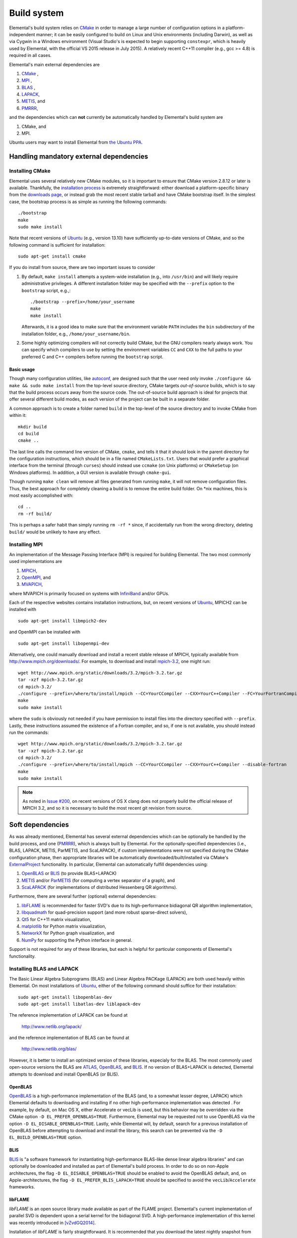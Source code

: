 Build system
************
Elemental's build system relies on `CMake <http://www.cmake.org>`__ 
in order to manage a large number of configuration options in a 
platform-independent manner; it can be easily configured to build on Linux and 
Unix environments (including Darwin), as well as via Cygwin in a Windows 
environment (Visual Studio's is expected to begin supporting ``constexpr``, 
which is heavily used by Elemental, with the official VS 2015 release in 
July 2015). A relatively recent C++11 compiler (e.g., gcc >= 4.8) is 
required in all cases.

Elemental's main external dependencies are

1. `CMake <http://www.cmake.org/>`__ ,
2. `MPI <http://en.wikipedia.org/wiki/Message_Passing_Interface>`__ ,
3. `BLAS <http://netlib.org/blas>`__ ,
4. `LAPACK <http://netlib.org/lapack>`__, 
5. `METIS <http://glaros.dtc.umn.edu/gkhome/metis/metis/overview>`__, and
6. `PMRRR <http://code.google.com/p/pmrrr>`__,

and the dependencies which can **not** currently be automatically handled by 
Elemental's build system are

1. CMake, and
2. MPI.

Ubuntu users may want to install Elemental from
`the Ubuntu PPA <https://launchpad.net/%7Elibelemental/+archive/ubuntu/ppa>`__.

Handling mandatory external dependencies
========================================

Installing CMake
----------------
Elemental uses several relatively new CMake modules, so it is important to 
ensure that CMake version 2.8.12 or later is available. Thankfully, the 
`installation process <http://www.cmake.org/cmake/help/install.html>`_
is extremely straightforward: either download a platform-specific binary from
the `downloads page <http://www.cmake.org/cmake/resources/software.html>`_,
or instead grab the most recent stable tarball and have CMake bootstrap itself.
In the simplest case, the bootstrap process is as simple as running the 
following commands::

    ./bootstrap
    make
    sudo make install

Note that recent versions of `Ubuntu <http://www.ubuntu.com/>`__ (e.g., version 13.10) have sufficiently up-to-date
versions of CMake, and so the following command is sufficient for installation::

    sudo apt-get install cmake

If you do install from source, there are two important issues to consider

1. By default, ``make install`` attempts a system-wide installation 
   (e.g., into ``/usr/bin``) and will likely require administrative privileges.
   A different installation folder may be specified with the ``--prefix`` 
   option to the ``bootstrap`` script, e.g.,::

    ./bootstrap --prefix=/home/your_username
    make
    make install

   Afterwards, it is a good idea to make sure that the environment variable 
   ``PATH`` includes the ``bin`` subdirectory of the installation folder, e.g.,
   ``/home/your_username/bin``.

2. Some highly optimizing compilers will not correctly build CMake, but the GNU
   compilers nearly always work. You can specify which compilers to use by
   setting the environment variables ``CC`` and ``CXX`` to the full paths to 
   your preferred C and C++ compilers before running the ``bootstrap`` script.

Basic usage
^^^^^^^^^^^
Though many configuration utilities, like 
`autoconf <http://www.gnu.org/software/autoconf/>`_, are designed such that
the user need only invoke ``./configure && make && sudo make install`` from the
top-level source directory, CMake targets *out-of-source* builds, which is 
to say that the build process occurs away from the source code. The 
out-of-source build approach is ideal for projects that offer several 
different build modes, as each version of the project can be built in a 
separate folder.

A common approach is to create a folder named ``build`` in the top-level of 
the source directory and to invoke CMake from within it::

    mkdir build
    cd build
    cmake ..

The last line calls the command line version of CMake, ``cmake``,
and tells it that it should look in the parent directory for the configuration
instructions, which should be in a file named ``CMakeLists.txt``. Users that 
would prefer a graphical interface from the terminal (through ``curses``)
should instead use ``ccmake`` (on Unix platforms) or ``CMakeSetup`` 
(on Windows platforms). In addition, a GUI version is available through 
``cmake-gui``. 

Though running ``make clean`` will remove all files generated from running 
``make``, it will not remove configuration files. Thus, the best approach for
completely cleaning a build is to remove the entire build folder. On \*nix 
machines, this is most easily accomplished with::

    cd .. 
    rm -rf build/

This is perhaps a safer habit than simply running ``rm -rf *`` since, 
if accidentally run from the wrong directory, deleting ``build/`` would be 
unlikely to have any effect.

Installing MPI
--------------
An implementation of the Message Passing Interface (MPI) is required for 
building Elemental. The two most commonly used implementations are

1. `MPICH <https://www.mpich.org>`_,
2. `OpenMPI <http://www.open-mpi.org/>`_, and
3. `MVAPICH <http://mvapich.cse.ohio-state.edu>`_,

where MVAPICH is primarily focused on systems with 
`InfiniBand <http://en.wikipedia.org/wiki/InfiniBand>`_  and/or GPUs.

Each of the respective websites contains installation instructions, but, on recent versions of `Ubuntu <http://www.ubuntu.com/>`__, 
MPICH2 can be installed with ::

    sudo apt-get install libmpich2-dev

and OpenMPI can be installed with ::

    sudo apt-get install libopenmpi-dev

Alternatively, one could manually download and install a recent stable release
of MPICH, typically available from `http://www.mpich.org/downloads/ <http://www.mpich.org/downloads/>`__. For example, to download and install `mpich-3.2 <http://www.mpich.org/static/downloads/3.2/mpich-3.2.tar.gz>`__, one might run::

    wget http://www.mpich.org/static/downloads/3.2/mpich-3.2.tar.gz
    tar -xzf mpich-3.2.tar.gz
    cd mpich-3.2/
    ./configure --prefix=/where/to/install/mpich --CC=YourCCompiler --CXX=YourC++Compiler --FC=YourFortranCompiler
    make
    sudo make install 

where the ``sudo`` is obviously not needed if you have permission to install
files into the directory specified with ``--prefix``. Lastly, these instructions
assumed the existence of a Fortran compiler, and so, if one is not available,
you should instead run the commands::

    wget http://www.mpich.org/static/downloads/3.2/mpich-3.2.tar.gz
    tar -xzf mpich-3.2.tar.gz
    cd mpich-3.2/
    ./configure --prefix=/where/to/install/mpich --CC=YourCCompiler --CXX=YourC++Compiler --disable-fortran
    make
    sudo make install 

.. note::

   As noted in
   `Issue #200 <https://github.com/elemental/Elemental/issues/200>`__, on recent
   versions of OS X clang does not properly build the official release of 
   MPICH 3.2, and so it is necessary to build the most recent git revision from
   source.

Soft dependencies
=================
As was already mentioned, Elemental has several external dependencies which
can be optionally be handled by the build process, and one 
(`PMRRR <http://code.google.com/p/pmrrr>`__), which is always built by 
Elemental. For the optionally-specified dependencies 
(i.e., BLAS, LAPACK, METIS, ParMETIS, and ScaLAPACK), if custom implementations
were not specified during the CMake configuration phase, then appropriate 
libraries will be automatically downloaded/built/installed via CMake's 
`ExternalProject <http://www.cmake.org/cmake/help/v3.0/module/ExternalProject.html>`__ functionality. In particular, Elemental can automatically fulfill 
dependencies using:

1. `OpenBLAS <http://www.openblas.net/>`__ or `BLIS <https://code.google.com/p/blis>`__ (to provide BLAS+LAPACK)
2. `METIS <http://glaros.dtc.umn.edu/gkhome/metis/metis/overview>`__ and/or `ParMETIS <http://glaros.dtc.umn.edu/gkhome/metis/parmetis/overview>`__ (for computing a vertex separator of a graph), and
3. `ScaLAPACK <http://netlib.org/scalapack>`__ (for implementations of distributed Hessenberg QR algorithms).

Furthermore, there are several further (optional) external dependencies:

1. `libFLAME <http://www.cs.utexas.edu/users/flame/>`_ is recommended 
   for faster SVD's due to its high-performance bidiagonal QR algorithm 
   implementation, 
2. `libquadmath <https://gcc.gnu.org/onlinedocs/libquadmath/>`_ for 
   quad-precision support (and more robust sparse-direct solvers),
3. `Qt5 <http://qt-project.org>`_ for C++11 matrix visualization,
4. `matplotlib <http://matplotlib.org/>`_ for Python matrix visualization,
5. `NetworkX <https://networkx.github.io/>`_ for Python graph visualization, and
6. `NumPy <http://www.numpy.org/>`_ for supporting the Python interface in 
   general.

Support is not required for any of these libraries, but each is helpful for 
particular components of Elemental's functionality.

Installing BLAS and LAPACK
--------------------------
The Basic Linear Algebra Subprograms (BLAS) and Linear Algebra PACKage (LAPACK) 
are both used heavily within Elemental. On most installations of `Ubuntu <http://www.ubuntu.com>`__, either of the following command should suffice for their installation::

    sudo apt-get install libopenblas-dev
    sudo apt-get install libatlas-dev liblapack-dev

The reference implementation of LAPACK can be found at

    http://www.netlib.org/lapack/

and the reference implementation of BLAS can be found at

    http://www.netlib.org/blas/

However, it is better to install an optimized version of these libraries,
especialy for the BLAS. The most commonly used open-source versions the BLAS are
`ATLAS <http://math-atlas.sourceforge.net/>`__, `OpenBLAS <https://github.com/xianyi/OpenBLAS>`__, and `BLIS <https://code.google.com/p/blis>`__.
If no version of BLAS+LAPACK is detected, Elemental attempts to download and
install OpenBLAS (or BLIS).

OpenBLAS
^^^^^^^^
`OpenBLAS <http://www.openblas.net>`__ is a high-performance implementation of 
the BLAS (and, to a somewhat lesser degree, LAPACK) which Elemental defaults
to downloading and installing if no other high-performance implementation
was detected . For example, by default, on Mac OS X, either Accelerate or 
vecLib is used, but this behavior may be overridden via the CMake option 
``-D EL_PREFER_OPENBLAS=TRUE``. Furthermore, Elemental may be requested not to
use OpenBLAS via the option ``-D EL_DISABLE_OPENBLAS=TRUE``.
Lastly, while Elemental will, by default, search for a previous installation of
OpenBLAS before attempting to download and install the library, this search can
be prevented via the ``-D EL_BUILD_OPENBLAS=TRUE`` option.

BLIS
^^^^
`BLIS <https://code.google.com/p/blis>`__ is "a software framework for 
instantiating high-performance BLAS-like dense linear algebra libraries" and
can optionally be downloaded and installed as part of Elemental's build 
process. In order to do so on non-Apple architectures, the flag 
``-D EL_DISABLE_OPENBLAS=TRUE`` should be enabled to avoid the OpenBLAS
default, and, on Apple-architectures, the flag 
``-D EL_PREFER_BLIS_LAPACK=TRUE`` should be specified to avoid the 
``vecLib``/``Accelerate`` frameworks.

libFLAME
^^^^^^^^
`libFLAME` is an open source library made available as part of the FLAME 
project. 
Elemental's current implementation of parallel SVD is dependent upon a serial 
kernel for the bidiagonal SVD. A high-performance implementation of this 
kernel was recently introduced in [vZvdGQ2014]_.

Installation of `libFLAME` is fairly straightforward. It is recommended that 
you download the latest nightly snapshot from

    http://www.cs.utexas.edu/users/flame/snapshots/

and then installation should simply be a matter of running::

    ./configure
    make
    sudo make install

Automatic installation of libflame will hopefully be added into Elemental's 
build system soon (pending the resolution of issues in the current ``libflame``
build system). Until that time, it is necessary to manually specify ``libflame``
as part of the ``MATH_LIBS`` variable. For example, if libflame is available at
``/path/to/libflame.a``, then this library needs to be prepended to the 
list of BLAS and LAPACK libraries, e.g., via::

    -D MATH_LIBS="/path/to/libflame.a;-L/usr/lib -llapack -lblas -lm"

or::

    -D MATH_LIBS="/path/to/libflame.a;-mkl"

PMRRR
-----
PMRRR is a parallel implementation of the MRRR algorithm introduced by 
`Inderjit Dhillon <http://www.cs.utexas.edu/~inderjit/>`_ and 
`Beresford Parlett <http://math.berkeley.edu/~parlett/>`_ for computing 
:math:`k` eigenvectors of a tridiagonal matrix of size :math:`n` in 
:math:`\mathcal{O}(nk)` time. PMRRR was written by 
`Matthias Petschow <http://www.aices.rwth-aachen.de/people/petschow>`_ and 
`Paolo Bientinesi <http://www.aices.rwth-aachen.de/people/bientinesi>`_ and,
while it is included within Elemental, it is also available at:

    http://code.google.com/p/pmrrr

Note that PMRRR currently requires support for pthreads.

METIS
-----
`METIS <http://glaros.dtc.umn.edu/gkhome/metis/metis/overview>`__ is perhaps the
most widely-used library for (hyper)graph partitioning and is the default 
tool used within Elemental in order to construct vertex separators for the 
Nested Dissection approach to sparse-direct factorization. In particular, 
Elemental makes use of the routine ``METIS_ComputeVertexSeparator``, which is
somewhat undocumented but used by ParMETIS. METIS, unlike ParMETIS, is released
under the terms of the Apache License Version 2.0 (which is similar in spirit 
to Elemental's New BSD License).

Support for METIS can be disabled via the CMake option 
``-D EL_DISABLE_METIS=TRUE``, or Elemental can be requested to avoid 
detecting a previous installation and instead immediately decide to 
download/install the library via the ``-D EL_BUILD_METIS=TRUE`` option.

ParMETIS
--------
`ParMETIS <http://glaros.dtc.umn.edu/gkhome/metis/parmetis/overview>`__ is a 
parallel version of METIS that is unfortunately released under a more 
restrictive license that does not allow for commercial usage, and so commercial
users should add the CMake option ``-D EL_DISABLE_PARMETIS=TRUE`` when 
configuring Elemental. Furthermore, since ParMETIS, unlike METIS, does not 
provide a routine for computing a vertex separator of a graph, Elemental 
makes use of ParMETIS's internal APIs in order to construct such a routine
(which can be viewed as a parallel analogue of 
``METIS_ComputeVertexSeparator``).

Also, Elemental can be requested to avoid 
detecting a previous installation (which is extremely unlikely to be sufficient due to Elemental's usage of ParMETIS's internal API, which is not typically 
installed) and instead immediately decide to download and install the library 
via the ``-D EL_BUILD_PARMETIS=TRUE`` option.

ScaLAPACK
---------
`ScaLAPACK <http://netlib.org/scalapack>`__ is the most widely-used library for
distributed-memory dense linear algebra and Elemental can relatively easily
interface with it should ScaLAPACK support be detected during the configuration
phase of the build.
While Elemental contains a relatively recent analogue of the ScaLAPACK
implementations resulting from [HWD2002]_, [Fahey2003]_, and [GKK2010]_,
this new implementation has not been properly benchmarked yet.

Support for ScaLAPACK can be enabled via the CMake option ``-D EL_DISABLE_SCALAPACK=OFF``, and Elemental can be requested to avoid detecting previous 
installations and to download/install the library via 
``-D EL_BUILD_SCALAPACK=TRUE``.

libquadmath
-----------
If a GNU compiler is being used to compile Elemental, then it is likely that
support for `libquadmath <https://gcc.gnu.org/onlinedocs/libquadmath/>`_ was
detected, and, by default, this would lead to both more robust Interior Point
Methods and your copy of Elemental transitioning from the terms of the New 
BSD License to the GNU General Public License. If you prefer not to use 
Elemental under the terms of the GPL, then ``libquadmath`` must be disabled
via the CMake option ``-D EL_DISABLE_QUAD=TRUE``.

Qt5
---
Qt is an open source cross-platform library for creating Graphical User 
Interfaces (GUIs) in C++. Elemental currently supports using version 5.1.1 of 
the library to display and save images of matrices.

Please visit Qt Project's `download page <http://qt-project.org/downloads>`__
for download and installation instructions. Note that, if Elemental is launched
with the `-no-gui` command-line option, then Qt5 will be started without GUI
support. This supports using Elemental on clusters whose compute nodes do not
run display servers, but PNG's of matrices need to be created using Qt5's 
simple interface.

Getting Elemental's source 
==========================
There are two basic approaches:

1. Download a tarball of the most recent version from 
   `libelemental.org/releases <http://libelemental.org/releases/>`_. 
   A new version is typically released every one to two months.

2. Install `git <http://git-scm.com/>`_ and check out a copy of 
   the repository by running ::

    git clone git://github.com/elemental/Elemental.git

Building Elemental
==================
On Unix-like machines with MPI and CMake installed in standard locations,
Elemental can often be built and installed using the commands::

    git clone https://github.com/elemental/Elemental
    cd Elemental
    mkdir build
    cd build
    sudo cmake ..
    sudo make
    sudo make install

Note that super-user privileges may be required for the ``cmake`` and ``make``
phase due to CMake's ``ExternalProject_Add`` creating folders in the
installation directory during the ``cmake`` phase and installing the external
projects into the installation directory during the ``make`` phase.

As with the installation of CMake, the default install location is 
system-wide, e.g., ``/usr/local``. The installation directory of the main 
library can be changed at any time by invoking CMake with the option::

    -D CMAKE_INSTALL_PREFIX=/your/desired/install/path

and the installation of the Python interface can be switched from the default
system-wide location to the user's home directory via the option::

    -D INSTALL_PYTHON_INTO_USER_SITE=ON

or instead installed into ``${CMAKE_INSTALL_PREFIX}/python/`` via the option::

    -D INSTALL_PYTHON_PACKAGE=OFF

Alternatively, the user can specify a particular directory for the python
package via::

    -D PYTHON_SITE_PACKAGES=/your/desired/python/install/path

Though the above instructions will work on many systems, it is common to need
to manually specify several build options, especially when multiple versions of
libraries or several different compilers are available on your system. For 
instance, any C++, C, or Fortran compiler can respectively be set with the 
``CMAKE_CXX_COMPILER``, ``CMAKE_C_COMPILER``, and ``CMAKE_Fortran_COMPILER`` 
variables, e.g., ::

    -D CMAKE_CXX_COMPILER=/usr/bin/g++ \
    -D CMAKE_C_COMPILER=/usr/bin/gcc   \
    -D CMAKE_Fortran_COMPILER=/usr/bin/gfortran 

and it may be necessary to manually specify the paths to the MPI compilers as  
well using, for example, the options::

    -D MPI_CXX_COMPILER=/usr/bin/mpicxx \
    -D MPI_C_COMPILER=/usr/bin/mpicc \
    -D MPI_Fortran_COMPILER=/usr/bin/mpif90

It is also occasionally necessary to specify which libraries need to be linked 
in order to link to BLAS and LAPACK (and, if SVD is important, libFLAME).
The ``MATH_LIBS`` variable was introduced for this purpose and an 
(unrecommended for performance reasons) example for specifying BLAS and LAPACK 
libraries in ``/usr/lib`` might be ::

    -D MATH_LIBS="-L/usr/lib -llapack -lblas -lm"

whereas specifying Intel's MKL libraries when using the Intel compilers is often
as simple as::

    -D MATH_LIBS="-mkl"

It is important to ensure that if library A depends upon library B, A should 
be specified to the left of B; in this case, LAPACK depends upon BLAS, so 
``-llapack`` is specified to the left of ``-lblas``. If ``MATH_LIBS`` is not
specified, then Elemental will attempt to download and install either 
OpenBLAS or BLIS, or, failing that, search for an installed reference 
implementation.

Build modes
===========
Elemental currently has two different build modes:

* **Debug** - Maintains a call stack and provides significant error-checking.
* **Release** - An optimized build suitable for production usage (assuming high-performance BLAS and MPI implementations were used)

The build mode can be specified with the ``CMAKE_BUILD_TYPE`` option, e.g., 
``-D CMAKE_BUILD_TYPE=Debug``. If this option is not specified, Elemental
defaults to the **Release** build mode.

Once the build mode is selected, one might also want to manually set the 
optimization level of the compiler, e.g., via the CMake option 
``-D CXX_FLAGS="-O3"``.

Furthermore, there is also an option to attempt to make use of OpenMP 
parallelization when packing and unpacking MPI buffers that is enabled when
the ``-D EL_HYBRID=TRUE`` CMake option is set. If this option is used, the user
should ensure that a threaded BLAS implementation is used.

Testing the C++11 installation
==============================
Once Elemental has been installed, it is a good idea to verify that it is 
functioning properly. This can be accomplished by simply running::

    make test

Alternatively, an example of generating a random distributed matrix, 
computing its Singular Value Decomposition (SVD), and checking for numerical 
error is available in `examples/lapack_like/SVD.cpp <https://github.com/elemental/Elemental/blob/master/examples/lapack_like/SVD.cpp>`__.

As you can see, the only required header is ``El.hpp``, which must be
in the include path when compiling this simple driver, ``SVD.cpp``. 
If Elemental was installed in ``/usr/local``, then 
``/usr/local/conf/ElVars`` can be used to build a simple Makefile::

    include /usr/local/conf/ElVars

    SVD: SVD.cpp
        ${CXX} ${EL_COMPILE_FLAGS} $< -o $@ ${EL_LINK_FLAGS} ${EL_LIBS}

As long as ``SVD.cpp`` and this ``Makefile`` are in the current directory,
simply typing ``make`` should build the driver. 

The executable can then typically be run with a single process (generating a 
:math:`300 \times 300` distributed matrix, using ::

    ./SVD --height 300 --width 300

and the output should be similar to ::
    
    ||A||_max   = 0.999997
    ||A||_1     = 165.286
    ||A||_oo    = 164.116
    ||A||_F     = 173.012
    ||A||_2     = 19.7823

    ||A - U Sigma V^H||_max = 2.20202e-14
    ||A - U Sigma V^H||_1   = 1.187e-12
    ||A - U Sigma V^H||_oo  = 1.17365e-12
    ||A - U Sigma V^H||_F   = 1.10577e-12
    ||A - U Sigma V_H||_F / (max(m,n) eps ||A||_2) = 1.67825

The driver can be run with several processes using the MPI launcher provided
by your MPI implementation; a typical way to run the ``SVD`` driver on 
eight processes would be::

    mpirun -np 8 ./SVD --height 300 --width 300

You can also build a wide variety of example and test drivers 
(unfortunately the line is a little blurred) by using the CMake options::

    -D EL_EXAMPLES=ON

and/or ::

    -D EL_TESTS=ON  

Testing the Python installation
===============================
A number of Python example scripts which, for example, solve sparse linear 
systems and quadratic programs, may be found at
`examples/interface <https://github.com/elemental/Elemental/blob/master/examples/interface>`__. However, it is typically necessary to augment the environment
variable ``PYTHONPATH``, and perhaps also ``LD_LIBRARY_PATH``.

Linux systems
-------------
On most Linux systems, it will be necessary to append 
``$(CMAKE_INSTALL_PREFIX)/lib`` to ``LD_LIBRARY_PATH`` as well as setting
``PYTHONPATH`` to a value dependent upon how Elemental was instructed to install
the Python interface. In the default case, where Python is installed into the 
global site packages directory, ``PYTHONPATH`` should be set to the result of::

    from distutils.sysconfig import get_python_lib
    print get_python_lib()

which may have a value suh as ``$(HOME)/anaconda/lib/python2.7/site-packages``.

In cases where the CMake option 
``INSTALL_PYTHON_PACKAGE=OFF`` was specified, ``PYTHONPATH`` should be set to
``$(CMAKE_INSTALL_PREFIX)/python``, whereas, if the CMake option 
``INSTALL_PYTHON_INTO_USER_SITE=ON`` was specified, then ``PYTHONPATH`` 
should be set to the result of::

    import site
    print site.USER_SITE


which is frequently ``$(HOME)/.local/lib/python2.7/site-packages``.

Mac OS X
---------
It should typically only be necessary to set ``PYTHONPATH`` in the same way 
as on Linux systems (there should be no need to set ``LD_LIBRARY_PATH``, 
nor its OS X equivalent, ``DYLD_LIBRARY_PATH``).

Elemental as a CMake subproject
===============================

.. note::

   These instructions are somewhat out of date and so an email to 
   `users@libelemental.org <mailto:users@libelemental.org>`_ might be 
   more appropriate for now in order to help with using Elemental as a
   subproject of another CMake build system.

Adding Elemental as a dependency into a project which uses CMake for its build 
system can be relatively straightforward: simply put an entire copy of the 
Elemental source tree in a subdirectory of your main project folder, say 
``external/elemental``, and then create a ``CMakeLists.txt`` file in your main 
project folder that builds off of the following snippet::

    cmake_minimum_required(VERSION 2.8.8) 
    project(Foo)

    add_subdirectory(external/elemental)
    include_directories("${PROJECT_BINARY_DIR}/external/El/include")
    include_directories(${MPI_CXX_INCLUDE_PATH})

    # Build your project here
    # e.g., 
    #   add_library(foo ${LIBRARY_TYPE} ${FOO_SRC})
    #   target_link_libraries(foo El)

Troubleshooting
===============
If you run into build problems, please email 
`maint@libelemental.org <mailto:maint@libelemental.org>`_ 
and make sure to attach the file ``include/El/config.h``, which should 
be generated within your build directory. 
Please only direct usage questions to 
`users@libelemental.org <mailto:users@libelemental.org>`_, 
and development questions to 
`dev@libelemental.org <mailto:dev@libelemental.org>`_.

References
==========

.. [HWD2002] Greg Henry, David Watkins, and Jack Dongarra, *A parallel implementation of the nonsymmetric QR algorithm for distributed memory architectures*, SIAM Journal on Scientific Computing, Vol. 24, No. 1, pp. 284--311, 2002. DOI: `http://dx.doi.org/10.1137/S1064827597325165 <http://dx.doi.org/10.1137/S1064827597325165>`__

.. [Fahey2003] Mark R. Fahey, *Algorithm 826: A parallel eigenvalue routine for complex Hessenberg matrices*, ACM Transactions on Mathematical Software, Vol. 29, Issue 3, pp. 326--336, 2003. DOI: `http://dx.doi.org/10.1145/838250.838256 <http://dx.doi.org/10.1145/838250.838256>`__

.. [GKK2010] Robert Granat, Bo Kagstrom, and Daniel Kressner, *A novel parallel QR algorithm for hybrid distributed memory HPC systems*, SIAM Journal on Scientific Computing, Vol. 32, No. 4, pp. 2345--2378, 2010. DOI: `http://dx.doi.org/10.1137/090756934 <http://dx.doi.org/10.1137/090756934>`__

.. [vZvdGQ2014] Field G. van Zee, Robert A. van de Geijn, and Gregorio Quintana-Orti, *Restructuring the tridiagonal and bidiagonal QR algorithms for performance*, ACM Transactions on Mathematical Software, Vol. 40, Issue 3, Article No. 18, 2014. DOI: `http://dx.doi.org/10.1145/2535371 <http://dx.doi.org/10.1145/2535371>`__
